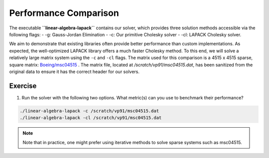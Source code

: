 Performance Comparison
=========================

The executable **``linear-algebra-lapack``** contains our solver, which provides three solution methods accessible via the following flags:
- -g: Gauss-Jordan Elimination
- -c: Our primitive Cholesky solver
- -cl: LAPACK Cholesky solver.

We aim to demonstrate that existing libraries often provide better performance than custom implementations.
As expected, the well-optimized LAPACK library offers a much faster Cholesky method.
To this end, we will solve a relatively large matrix system using the ``-c`` and ``-cl`` flags.
The matrix used for this comparison is a 4515 x 4515 sparse, square matrix: `Boeing/msc04515 <https://www.cise.ufl.edu/research/sparse/matrices//Boeing/msc04515.html>`_ .
The matrix file, located at `/scratch/vp91/msc04515.dat`, has been sanitized from the original data to ensure it has the correct header for our solvers.

Exercise
-----------

1. Run the solver with the following two options. What metric(s) can you use to benchmark their performance?

.. code-block:: bash

    ./linear-algebra-lapack -c /scratch/vp91/msc04515.dat
    ./linear-algebra-lapack -cl /scratch/vp91/msc04515.dat

.. note::
    Note that in practice, one might prefer using iterative methods to solve sparse systems such as msc04515.